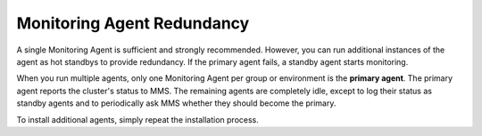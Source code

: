 Monitoring Agent Redundancy
+++++++++++++++++++++++++++

A single Monitoring Agent is sufficient and strongly recommended. However,
you can run additional instances of the agent as hot standbys to provide
redundancy. If the primary agent fails, a standby agent starts monitoring.

When you run multiple agents, only one Monitoring Agent per group or
environment is the **primary agent**. The primary agent reports the
cluster's status to MMS. The remaining agents are completely idle, except
to log their status as standby agents and to periodically ask MMS whether
they should become the primary.

To install additional agents, simply repeat the installation process.
